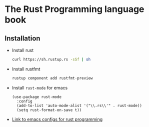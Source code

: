* The Rust Programming language book
** Installation
   - Install rust
     #+BEGIN_SRC bash
     curl https://sh.rustup.rs -sSf | sh
     #+END_SRC
   - Install rustfmt
     #+BEGIN_SRC rust
     rustup component add rustfmt-preview
     #+END_SRC
   - Install ~rust-mode~ for emacs
     #+BEGIN_SRC emacs-Lisp
       (use-package rust-mode
         :config
         (add-to-list 'auto-mode-alist '("\\.rs\\'" . rust-mode))
         (setq rust-format-on-save t))
     #+END_SRC
   - [[https://github.com/ArulselvanMadhavan/dotfiles/blob/master/.emacs.d/configs/rust-configs.el][Link to emacs configs for rust programming]]

